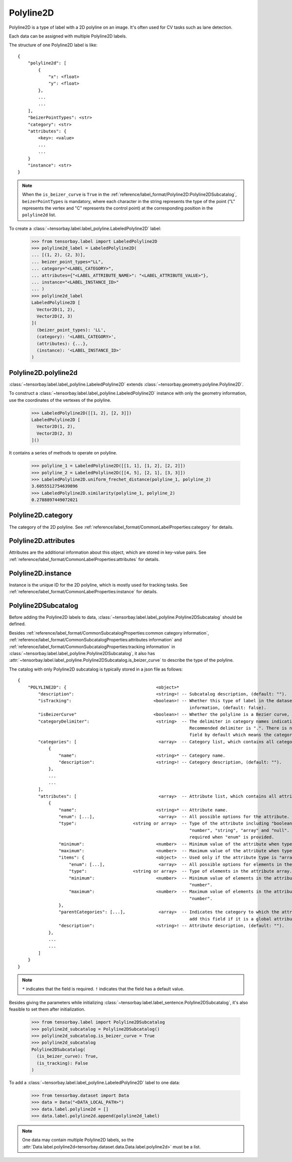 ..
 Copyright 2021 Graviti. Licensed under MIT License.
 
************
 Polyline2D
************

Polyline2D is a type of label with a 2D polyline on an image.
It's often used for CV tasks such as lane detection.

Each data can be assigned with multiple Polyline2D labels.

The structure of one Polyline2D label is like::

    {
        "polyline2d": [
            {
                "x": <float>
                "y": <float>
            },
            ...
            ...
        ],
        "beizerPointTypes": <str>
        "category": <str>
        "attributes": {
            <key>: <value>
            ...
            ...
        }
        "instance": <str>
    }

.. note::

   When the ``is_beizer_curve`` is ``True`` in the :ref:`reference/label_format/Polyline2D:Polyline2DSubcatalog`, ``beizerPointTypes`` is mandatory,
   where each character in the string represents the type of the point ("L" represents the vertex and "C" represents the control point) at the corresponding position in the ``polyline2d`` list.

To create a :class:`~tensorbay.label.label_polyline.LabeledPolyline2D` label:

    >>> from tensorbay.label import LabeledPolyline2D
    >>> polyline2d_label = LabeledPolyline2D(
    ... [(1, 2), (2, 3)],
    ... beizer_point_types="LL",
    ... category="<LABEL_CATEGORY>",
    ... attributes={"<LABEL_ATTRIBUTE_NAME>": "<LABEL_ATTRIBUTE_VALUE>"},
    ... instance="<LABEL_INSTANCE_ID>"
    ... )
    >>> polyline2d_label
    LabeledPolyline2D [
      Vector2D(1, 2),
      Vector2D(2, 3)
    ](
      (beizer_point_types): 'LL',
      (category): '<LABEL_CATEGORY>',
      (attributes): {...},
      (instance): '<LABEL_INSTANCE_ID>'
    )


Polyline2D.polyline2d
=====================

:class:`~tensorbay.label.label_polyline.LabeledPolyline2D` extends :class:`~tensorbay.geometry.polyline.Polyline2D`.

To construct a :class:`~tensorbay.label.label_polyline.LabeledPolyline2D` instance with only the geometry
information, use the coordinates of the vertexes of the polyline.

    >>> LabeledPolyline2D([[1, 2], [2, 3]])
    LabeledPolyline2D [
      Vector2D(1, 2),
      Vector2D(2, 3)
    ]()


It contains a series of methods to operate on polyline.

    >>> polyline_1 = LabeledPolyline2D([[1, 1], [1, 2], [2, 2]])
    >>> polyline_2 = LabeledPolyline2D([[4, 5], [2, 1], [3, 3]])
    >>> LabeledPolyline2D.uniform_frechet_distance(polyline_1, polyline_2)
    3.6055512754639896
    >>> LabeledPolyline2D.similarity(polyline_1, polyline_2)
    0.2788897449072021


Polyline2D.category
===================

The category of the 2D polyline.
See :ref:`reference/label_format/CommonLabelProperties:category` for details.

Polyline2D.attributes
=====================

Attributes are the additional information about this object, which are stored in key-value pairs.
See :ref:`reference/label_format/CommonLabelProperties:attributes` for details.

Polyline2D.instance
===================

Instance is the unique ID for the 2D polyline,
which is mostly used for tracking tasks.
See :ref:`reference/label_format/CommonLabelProperties:instance` for details.

Polyline2DSubcatalog
====================

Before adding the Polyline2D labels to data,
:class:`~tensorbay.label.label_polyline.Polyline2DSubcatalog` should be defined.

Besides :ref:`reference/label_format/CommonSubcatalogProperties:common category information`,
:ref:`reference/label_format/CommonSubcatalogProperties:attributes information` and
:ref:`reference/label_format/CommonSubcatalogProperties:tracking information` in
:class:`~tensorbay.label.label_polyline.Polyline2DSubcatalog`,
it also has :attr:`~tensorbay.label.label_polyline.Polyline2DSubcatalog.is_beizer_curve`
to describe the type of the polyline.

The catalog with only Polyline2D subcatalog is typically stored in a json file as follows::

    {
        "POLYLINE2D": {                                   <object>*
            "description":                                <string>! -- Subcatalog description, (default: "").
            "isTracking":                                <boolean>! -- Whether this type of label in the dataset contains tracking
                                                                       information, (default: false).
            "isBeizerCurve"                              <boolean>! -- Whether the polyline is a Bezier curve, (default: false).
            "categoryDelimiter":                          <string>  -- The delimiter in category names indicating subcategories.
                                                                       Recommended delimiter is ".". There is no "categoryDelimiter"
                                                                       field by default which means the category is of one level.
            "categories": [                                <array>  -- Category list, which contains all category information.
                {
                    "name":                               <string>* -- Category name.
                    "description":                        <string>! -- Category description, (default: "").
                },
                ...
                ...
            ],
            "attributes": [                                <array>  -- Attribute list, which contains all attribute information.
                {
                    "name":                               <string>* -- Attribute name.
                    "enum": [...],                         <array>  -- All possible options for the attribute.
                    "type":                      <string or array>  -- Type of the attribute including "boolean", "integer",
                                                                       "number", "string", "array" and "null". And it is not
                                                                       required when "enum" is provided.
                    "minimum":                            <number>  -- Minimum value of the attribute when type is "number".
                    "maximum":                            <number>  -- Maximum value of the attribute when type is "number".
                    "items": {                            <object>  -- Used only if the attribute type is "array".
                        "enum": [...],                     <array>  -- All possible options for elements in the attribute array.
                        "type":                  <string or array>  -- Type of elements in the attribute array.
                        "minimum":                        <number>  -- Minimum value of elements in the attribute array when type is
                                                                       "number".
                        "maximum":                        <number>  -- Maximum value of elements in the attribute array when type is
                                                                       "number".
                    },
                    "parentCategories": [...],             <array>  -- Indicates the category to which the attribute belongs. Do not
                                                                       add this field if it is a global attribute.
                    "description":                        <string>! -- Attribute description, (default: "").
                },
                ...
                ...
            ]
        }
    }

.. note::

   ``*`` indicates that the field is required. ``!`` indicates that the field has a default value.

Besides giving the parameters while initializing
:class:`~tensorbay.label.label_sentence.Polyline2DSubcatalog`,
it's also feasible to set them after initialization.

   >>> from tensorbay.label import Polyline2DSubcatalog
   >>> polyline2d_subcatalog = Polyline2DSubcatalog()
   >>> polyline2d_subcatalog.is_beizer_curve = True
   >>> polyline2d_subcatalog
   Polyline2DSubcatalog(
     (is_beizer_curve): True,
     (is_tracking): False
   )

To add a :class:`~tensorbay.label.label_polyline.LabeledPolyline2D` label to one data:

    >>> from tensorbay.dataset import Data
    >>> data = Data("<DATA_LOCAL_PATH>")
    >>> data.label.polyline2d = []
    >>> data.label.polyline2d.append(polyline2d_label)

.. note::

   One data may contain multiple Polyline2D labels,
   so the :attr:`Data.label.polyline2d<tensorbay.dataset.data.Data.label.polyline2d>` must be a list.
